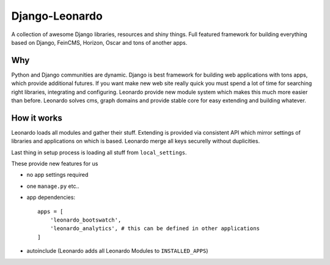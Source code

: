 
===============
Django-Leonardo
===============

A collection of awesome Django libraries, resources and shiny things.
Full featured framework for building everything based on Django, FeinCMS, Horizon, Oscar and tons of another apps.

Why
===

Python and Django communities are dynamic. Django is best framework for building web applications with tons apps, which provide additional futures. If you want make new web site really quick you must spend a lot of time for searching right libraries, integrating and configuring. Leonardo provide new module system which makes this much more easier than before. Leonardo solves cms, graph domains and provide stable core for easy extending and building whatever.

How it works
============

Leonardo loads all modules and gather their stuff. Extending is provided via consistent API which mirror settings of libraries and applications on which is based. Leonardo merge all keys securelly without duplicities.

Last thing in setup process is loading all stuff from ``local_settings``.

These provide new features for us

* no app settings required
* one ``manage.py`` etc..
* app dependencies::

    apps = [
        'leonardo_bootswatch',
        'leonardo_analytics', # this can be defined in other applications
    ]

* autoinclude (Leonardo adds all Leonardo Modules to ``INSTALLED_APPS``)